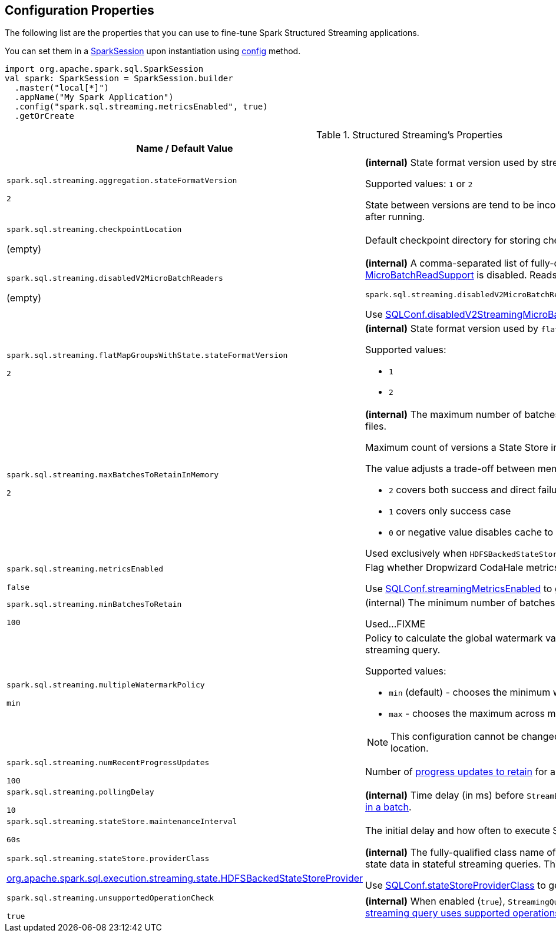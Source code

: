 == Configuration Properties

The following list are the properties that you can use to fine-tune Spark Structured Streaming applications.

You can set them in a link:spark-sql-SparkSession.adoc[SparkSession] upon instantiation using link:spark-sql-sparksession-builder.adoc#config[config] method.

[source, scala]
----
import org.apache.spark.sql.SparkSession
val spark: SparkSession = SparkSession.builder
  .master("local[*]")
  .appName("My Spark Application")
  .config("spark.sql.streaming.metricsEnabled", true)
  .getOrCreate
----

[[properties]]
.Structured Streaming's Properties
[cols="1,2",options="header",width="100%"]
|===
| Name / Default Value
| Description

| `spark.sql.streaming.aggregation.stateFormatVersion`

`2`
| [[spark.sql.streaming.aggregation.stateFormatVersion]] *(internal)* State format version used by streaming aggregation operations in a streaming query.

Supported values: `1` or `2`

State between versions are tend to be incompatible, so state format version shouldn't be modified after running.

| `spark.sql.streaming.checkpointLocation`

(empty)
| [[spark.sql.streaming.checkpointLocation]] Default checkpoint directory for storing checkpoint data for streaming queries

| `spark.sql.streaming.disabledV2MicroBatchReaders`

(empty)
a| [[spark.sql.streaming.disabledV2MicroBatchReaders]] *(internal)* A comma-separated list of fully-qualified class names of data source providers for which <<spark-sql-streaming-MicroBatchReadSupport.adoc#, MicroBatchReadSupport>> is disabled. Reads from these sources will fall back to the V1 Sources.

```
spark.sql.streaming.disabledV2MicroBatchReaders=org.apache.spark.sql.kafka010.KafkaSourceProvider
```

Use <<spark-sql-streaming-SQLConf.adoc#disabledV2StreamingMicroBatchReaders, SQLConf.disabledV2StreamingMicroBatchReaders>> to get the current value.

| `spark.sql.streaming.flatMapGroupsWithState.stateFormatVersion`

`2`
a| [[spark.sql.streaming.flatMapGroupsWithState.stateFormatVersion]] *(internal)* State format version used by `flatMapGroupsWithState` operation in a streaming query.

Supported values:

* `1`
* `2`

| `spark.sql.streaming.maxBatchesToRetainInMemory`

`2`
a| [[spark.sql.streaming.maxBatchesToRetainInMemory]] *(internal)* The maximum number of batches which will be retained in memory to avoid loading from files.

Maximum count of versions a State Store implementation should retain in memory.

The value adjusts a trade-off between memory usage vs cache miss:

* `2` covers both success and direct failure cases
* `1` covers only success case
* `0` or negative value disables cache to maximize memory size of executors

Used exclusively when `HDFSBackedStateStoreProvider` is requested to <<spark-sql-streaming-HDFSBackedStateStoreProvider.adoc#init, initialize>>.

| `spark.sql.streaming.metricsEnabled`

`false`

| [[spark.sql.streaming.metricsEnabled]] Flag whether Dropwizard CodaHale metrics are reported for active streaming queries

Use <<spark-sql-streaming-SQLConf.adoc#streamingMetricsEnabled, SQLConf.streamingMetricsEnabled>> to get the current value.

| `spark.sql.streaming.minBatchesToRetain`

`100`
a| [[spark.sql.streaming.minBatchesToRetain]] (internal) The minimum number of batches that must be retained and made recoverable.

Used...FIXME

| `spark.sql.streaming.multipleWatermarkPolicy`

`min`
a| [[spark.sql.streaming.multipleWatermarkPolicy]] Policy to calculate the global watermark value when there are multiple watermark operators in a streaming query.

Supported values:

* `min` (default) - chooses the minimum watermark reported across multiple operators

* `max` - chooses the maximum across multiple operators

NOTE: This configuration cannot be changed between query restarts from the same checkpoint location.

| `spark.sql.streaming.numRecentProgressUpdates`

`100`
| [[spark.sql.streaming.numRecentProgressUpdates]] Number of link:spark-sql-streaming-ProgressReporter.adoc#updateProgress[progress updates to retain] for a streaming query

| `spark.sql.streaming.pollingDelay`

`10`
a| [[spark.sql.streaming.pollingDelay]] *(internal)* Time delay (in ms) before `StreamExecution` link:spark-sql-streaming-MicroBatchExecution.adoc#runBatches-batchRunner-no-data[polls for new data when no data was available in a batch].

| `spark.sql.streaming.stateStore.maintenanceInterval`

`60s`
| [[spark.sql.streaming.stateStore.maintenanceInterval]] The initial delay and how often to execute StateStore's link:spark-sql-streaming-StateStore.adoc#MaintenanceTask[maintenance task].

| `spark.sql.streaming.stateStore.providerClass`

<<spark-sql-streaming-HDFSBackedStateStoreProvider.adoc#, org.apache.spark.sql.execution.streaming.state.HDFSBackedStateStoreProvider>>
| [[spark.sql.streaming.stateStore.providerClass]] *(internal)* The fully-qualified class name of the <<spark-sql-streaming-StateStoreProvider.adoc#, StateStoreProvider>> implementation that manages state data in stateful streaming queries. This class must have a zero-arg constructor.

Use <<spark-sql-streaming-SQLConf.adoc#stateStoreProviderClass, SQLConf.stateStoreProviderClass>> to get the current value.

| `spark.sql.streaming.unsupportedOperationCheck`

`true`
| [[spark.sql.streaming.unsupportedOperationCheck]] *(internal)* When enabled (`true`), `StreamingQueryManager` link:spark-sql-streaming-UnsupportedOperationChecker.adoc#checkForStreaming[makes sure that the logical plan of a streaming query uses supported operations only].
|===

